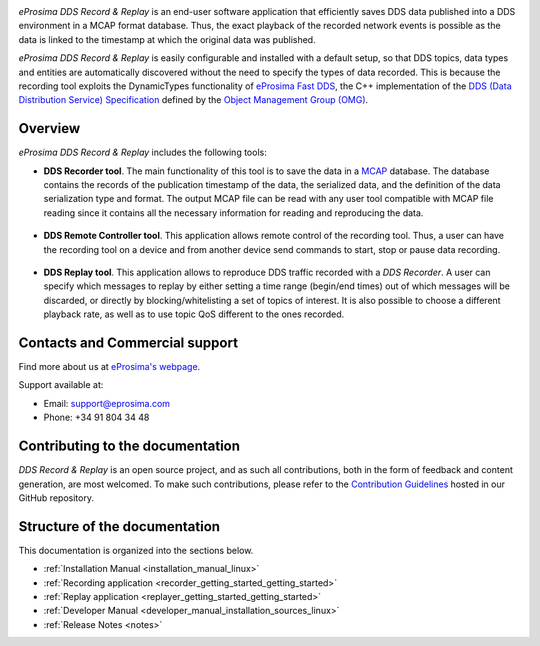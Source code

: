 .. raw:: html

  <h1>
    eProsima DDS Record Documentation
  </h1>

.. image:: /rst/figures/eprosima_logo.svg
  :height: 100px
  :width: 100px
  :align: left
  :alt: eProsima
  :target: http://www.eprosima.com/

*eProsima DDS Record & Replay* is an end-user software application that efficiently saves DDS data published into a DDS environment in a MCAP format database.
Thus, the exact playback of the recorded network events is possible as the data is linked to the timestamp at which the original data was published.

*eProsima DDS Record & Replay* is easily configurable and installed with a default setup, so that DDS topics, data types and entities are automatically discovered without the need to specify the types of data recorded.
This is because the recording tool exploits the DynamicTypes functionality of `eProsima Fast DDS <https://fast-dds.docs.eprosima.com>`_, the C++ implementation of the `DDS (Data Distribution Service) Specification <https://www.omg.org/spec/DDS/About-DDS/>`_ defined by the `Object Management Group (OMG) <https://www.omg.org/>`_.

########
Overview
########

*eProsima DDS Record & Replay* includes the following tools:

* **DDS Recorder tool**.
  The main functionality of this tool is to save the data in a `MCAP <https://mcap.dev/>`_ database.
  The database contains the records of the publication timestamp of the data, the serialized data, and the definition of the data serialization type and format.
  The output MCAP file can be read with any user tool compatible with MCAP file reading since it contains all the necessary information for reading and reproducing the data.

  .. figure:: /rst/figures/ddsrecord_overview.png
    :align: center

* **DDS Remote Controller tool**.
  This application allows remote control of the recording tool.
  Thus, a user can have the recording tool on a device and from another device send commands to start, stop or pause data recording.

  .. figure:: /rst/figures/controller_interact.png
    :align: center

* **DDS Replay tool**.
  This application allows to reproduce DDS traffic recorded with a *DDS Recorder*.
  A user can specify which messages to replay by either setting a time range (begin/end times) out of which messages will be discarded, or directly by blocking/whitelisting a set of topics of interest.
  It is also possible to choose a different playback rate, as well as to use topic QoS different to the ones recorded.

  .. figure:: /rst/figures/ddsreplay_overview.png
    :align: center

###############################
Contacts and Commercial support
###############################

Find more about us at `eProsima's webpage <https://eprosima.com/>`_.

Support available at:

* Email: support@eprosima.com
* Phone: +34 91 804 34 48

#################################
Contributing to the documentation
#################################

*DDS Record & Replay* is an open source project, and as such all contributions, both in the form of
feedback and content generation, are most welcomed.
To make such contributions, please refer to the
`Contribution Guidelines <https://github.com/eProsima/all-docs/blob/master/CONTRIBUTING.md>`_ hosted in our GitHub
repository.

##############################
Structure of the documentation
##############################

This documentation is organized into the sections below.

* :ref:`Installation Manual <installation_manual_linux>`
* :ref:`Recording application <recorder_getting_started_getting_started>`
* :ref:`Replay application <replayer_getting_started_getting_started>`
* :ref:`Developer Manual <developer_manual_installation_sources_linux>`
* :ref:`Release Notes <notes>`
